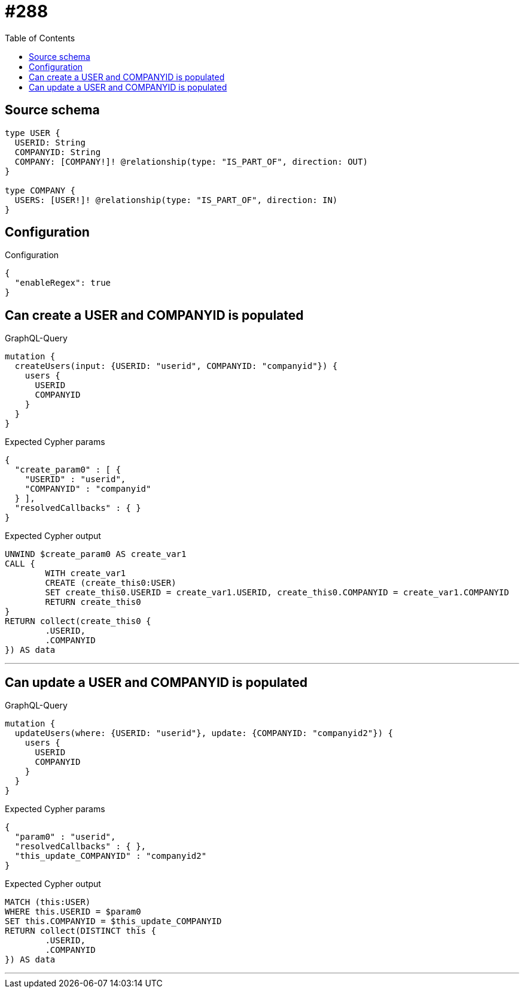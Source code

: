 :toc:

= #288

== Source schema

[source,graphql,schema=true]
----
type USER {
  USERID: String
  COMPANYID: String
  COMPANY: [COMPANY!]! @relationship(type: "IS_PART_OF", direction: OUT)
}

type COMPANY {
  USERS: [USER!]! @relationship(type: "IS_PART_OF", direction: IN)
}
----

== Configuration

.Configuration
[source,json,schema-config=true]
----
{
  "enableRegex": true
}
----
== Can create a USER and COMPANYID is populated

.GraphQL-Query
[source,graphql]
----
mutation {
  createUsers(input: {USERID: "userid", COMPANYID: "companyid"}) {
    users {
      USERID
      COMPANYID
    }
  }
}
----

.Expected Cypher params
[source,json]
----
{
  "create_param0" : [ {
    "USERID" : "userid",
    "COMPANYID" : "companyid"
  } ],
  "resolvedCallbacks" : { }
}
----

.Expected Cypher output
[source,cypher]
----
UNWIND $create_param0 AS create_var1
CALL {
	WITH create_var1
	CREATE (create_this0:USER)
	SET create_this0.USERID = create_var1.USERID, create_this0.COMPANYID = create_var1.COMPANYID
	RETURN create_this0
}
RETURN collect(create_this0 {
	.USERID,
	.COMPANYID
}) AS data
----

'''

== Can update a USER and COMPANYID is populated

.GraphQL-Query
[source,graphql]
----
mutation {
  updateUsers(where: {USERID: "userid"}, update: {COMPANYID: "companyid2"}) {
    users {
      USERID
      COMPANYID
    }
  }
}
----

.Expected Cypher params
[source,json]
----
{
  "param0" : "userid",
  "resolvedCallbacks" : { },
  "this_update_COMPANYID" : "companyid2"
}
----

.Expected Cypher output
[source,cypher]
----
MATCH (this:USER)
WHERE this.USERID = $param0
SET this.COMPANYID = $this_update_COMPANYID
RETURN collect(DISTINCT this {
	.USERID,
	.COMPANYID
}) AS data
----

'''

